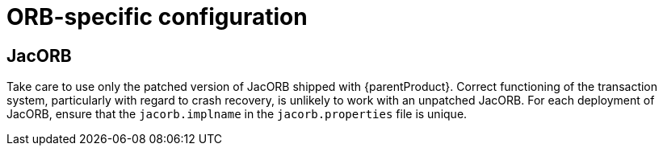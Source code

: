 = ORB-specific configuration

== JacORB

Take care to use only the patched version of JacORB shipped with {parentProduct}.
Correct functioning of the transaction system, particularly with regard to crash recovery, is unlikely to work with an unpatched JacORB.
For each deployment of JacORB, ensure that the `jacorb.implname` in the `jacorb.properties` file is unique.
